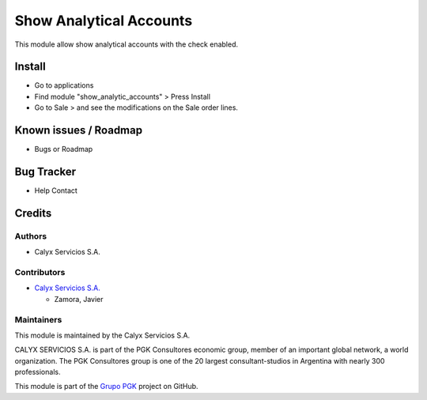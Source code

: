 ========================
Show Analytical Accounts
========================

.. !!!!!!!!!!!!!!!!!!!!!!!!!!!!!!!!!!!!!!!!!!!!!!!!!!!!!
   !! This module allow show analytical accounts with !!
   !! the check enabled.                              !!
   !!!!!!!!!!!!!!!!!!!!!!!!!!!!!!!!!!!!!!!!!!!!!!!!!!!!!


.. User https://shields.io for badge creation.
.. |badge1| image:: https://img.shields.io/badge/maturity-Stable-brightgreen
    :target: https://odoo-community.org/page/development-status
    :alt: Stable
.. |badge2| image:: https://img.shields.io/badge/licence-AGPL--3-blue.png
    :target: http://www.gnu.org/licenses/agpl-3.0-standalone.html
    :alt: License: AGPL-3
.. |badge3| image:: https://img.shields.io/badge/github-calyx--servicios%2Fgrupopgk-lightgray.png?logo=github
    :target: https://github.com/calyx-servicios/grupopgk
    :alt: calyx-servicios/calyx.git

|badge1| |badge2| |badge3|

This module allow show analytical accounts with the check enabled.

Install
=======

* Go to applications

* Find module "show_analytic_accounts" > Press Install

* Go to Sale > and see the modifications on the Sale order lines.

Known issues / Roadmap
======================

* Bugs or Roadmap

Bug Tracker
===========

* Help Contact

Credits
=======

Authors
~~~~~~~

* Calyx Servicios S.A.

Contributors
~~~~~~~~~~~~

* `Calyx Servicios S.A. <https://odoo.calyx-cloud.com.ar/>`_
  
  * Zamora, Javier

Maintainers
~~~~~~~~~~~

This module is maintained by the Calyx Servicios S.A.

.. image:: https://ss-static-01.esmsv.com/id/13290/galeriaimagenes/obtenerimagen/?width=120&height=40&id=sitio_logo&ultimaModificacion=2020-05-25+21%3A45%3A05
   :alt: Calyx Servicios S.A.
   :target: https://odoo.calyx-cloud.com.ar/

CALYX SERVICIOS S.A. is part of the PGK Consultores economic group, member of an important global network, a world organization.
The PGK Consultores group is one of the 20 largest consultant-studios in Argentina with nearly 300 professionals.

This module is part of the `Grupo PGK <https://github.com/calyx-servicios/calyx.git>`_ project on GitHub.
